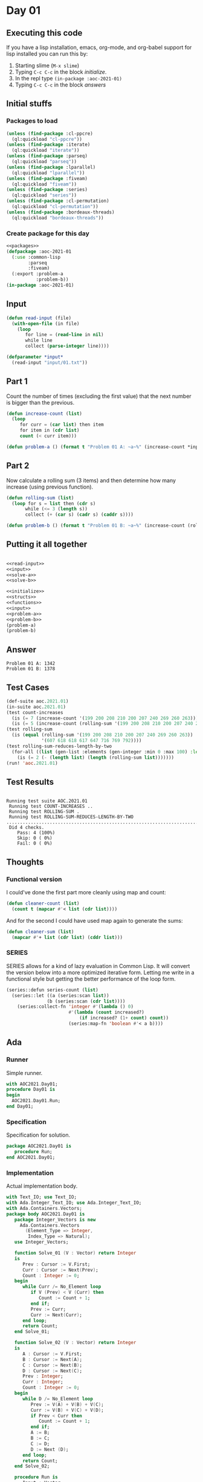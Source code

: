 #+STARTUP: indent contents
#+OPTIONS: num:nil toc:nil
* Day 01
** Executing this code
If you have a lisp installation, emacs, org-mode, and org-babel
support for lisp installed you can run this by:
1. Starting slime (=M-x slime=)
2. Typing =C-c C-c= in the block [[initialize][initialize]].
3. In the repl type =(in-package :aoc-2021-01)=
4. Typing =C-c C-c= in the block [[answers][answers]]
** Initial stuffs
*** Packages to load
#+NAME: packages
#+BEGIN_SRC lisp :results silent
  (unless (find-package :cl-ppcre)
    (ql:quickload "cl-ppcre"))
  (unless (find-package :iterate)
    (ql:quickload "iterate"))
  (unless (find-package :parseq)
    (ql:quickload "parseq"))
  (unless (find-package :lparallel)
    (ql:quickload "lparallel"))
  (unless (find-package :fiveam)
    (ql:quickload "fiveam"))
  (unless (find-package :series)
    (ql:quickload "series"))
  (unless (find-package :cl-permutation)
    (ql:quickload "cl-permutation"))
  (unless (find-package :bordeaux-threads)
    (ql:quickload "bordeaux-threads"))
#+END_SRC
*** Create package for this day
#+NAME: initialize
#+BEGIN_SRC lisp :noweb yes :results silent
  <<packages>>
  (defpackage :aoc-2021-01
    (:use :common-lisp
          :parseq
          :fiveam)
    (:export :problem-a
             :problem-b))
  (in-package :aoc-2021-01)
#+END_SRC
** Input
#+NAME: read-input
#+BEGIN_SRC lisp :results silent
  (defun read-input (file)
    (with-open-file (in file)
      (loop
         for line = (read-line in nil)
         while line
         collect (parse-integer line))))
#+END_SRC
#+NAME: input
#+BEGIN_SRC lisp :noweb yes :results silent
  (defparameter *input*
    (read-input "input/01.txt"))
#+END_SRC
** Part 1
Count the number of times (excluding the first value) that the next
number is bigger than the previous.
#+NAME: solve-a
#+BEGIN_SRC lisp :noweb yes :results silent
  (defun increase-count (list)
    (loop
       for curr = (car list) then item
       for item in (cdr list)
       count (< curr item)))
#+END_SRC
#+NAME: problem-a
#+BEGIN_SRC lisp :noweb yes :results silent
  (defun problem-a () (format t "Problem 01 A: ~a~%" (increase-count *input*)))
#+END_SRC
** Part 2
Now calculate a rolling sum (3 items) and then determine how many
increase (using previous function).
#+NAME: solve-b
#+BEGIN_SRC lisp :noweb yes :results silent
  (defun rolling-sum (list)
    (loop for s = list then (cdr s)
         while (<= 3 (length s))
         collect (+ (car s) (cadr s) (caddr s))))
#+END_SRC
#+NAME: problem-b
#+BEGIN_SRC lisp :noweb yes :results silent
  (defun problem-b () (format t "Problem 01 B: ~a~%" (increase-count (rolling-sum *input*))))
#+END_SRC
** Putting it all together
#+NAME: structs
#+BEGIN_SRC lisp :noweb yes :results silent

#+END_SRC
#+NAME: functions
#+BEGIN_SRC lisp :noweb yes :results silent
  <<read-input>>
  <<input>>
  <<solve-a>>
  <<solve-b>>
#+END_SRC
#+NAME: answers
#+BEGIN_SRC lisp :results output :exports both :noweb yes :tangle no
  <<initialize>>
  <<structs>>
  <<functions>>
  <<input>>
  <<problem-a>>
  <<problem-b>>
  (problem-a)
  (problem-b)
#+END_SRC
** Answer
#+RESULTS: answers
: Problem 01 A: 1342
: Problem 01 B: 1378
** Test Cases
#+NAME: test-cases
#+BEGIN_SRC lisp :results output :exports both
  (def-suite aoc.2021.01)
  (in-suite aoc.2021.01)
  (test count-increases
    (is (= 7 (increase-count '(199 200 208 210 200 207 240 269 260 263))))
    (is (= 5 (increase-count (rolling-sum '(199 200 208 210 200 207 240 269 260 263))))))
  (test rolling-sum
    (is (equal (rolling-sum '(199 200 208 210 200 207 240 269 260 263))
               '(607 618 618 617 647 716 769 792))))
  (test rolling-sum-reduces-length-by-two
    (for-all ((list (gen-list :elements (gen-integer :min 0 :max 100) :length (gen-integer :min 3 :max 20))))
      (is (= 2 (- (length list) (length (rolling-sum list)))))))
  (run! 'aoc.2021.01)
#+END_SRC
** Test Results
#+RESULTS: test-cases
: 
: Running test suite AOC.2021.01
:  Running test COUNT-INCREASES ..
:  Running test ROLLING-SUM .
:  Running test ROLLING-SUM-REDUCES-LENGTH-BY-TWO .....................................................................................................
:  Did 4 checks.
:     Pass: 4 (100%)
:     Skip: 0 ( 0%)
:     Fail: 0 ( 0%)
** Thoughts
*** Functional version
I could've done the first part more cleanly using map and count:
#+BEGIN_SRC lisp :noweb yes :results silent
  (defun cleaner-count (list)
    (count t (mapcar #'< list (cdr list))))
#+END_SRC
And for the second I could have used map again to generate the sums:
#+BEGIN_SRC lisp :noweb yes :results silent
  (defun cleaner-sum (list)
    (mapcar #'+ list (cdr list) (cddr list)))
#+END_SRC
*** SERIES
SERIES allows for a kind of lazy evaluation in Common Lisp. It will
convert the version below into a more optimized iterative
form. Letting me write in a functional style but getting the better
performance of the loop form.
#+BEGIN_SRC lisp :noweb yes :results silent
  (series::defun series-count (list)
    (series::let ((a (series:scan list))
                 (b (series:scan (cdr list))))
      (series:collect-fn 'integer #'(lambda () 0)
                         #'(lambda (count increased?)
                             (if increased? (1+ count) count))
                         (series:map-fn 'boolean #'< a b))))
#+END_SRC
** Ada
*** Runner
Simple runner.
#+BEGIN_SRC ada :tangle ada/day01.adb
  with AOC2021.Day01;
  procedure Day01 is
  begin
    AOC2021.Day01.Run;
  end Day01;
#+END_SRC
*** Specification
Specification for solution.
#+BEGIN_SRC ada :tangle ada/aoc2021-day01.ads
  package AOC2021.Day01 is
     procedure Run;
  end AOC2021.Day01;
#+END_SRC
*** Implementation
Actual implementation body.
#+BEGIN_SRC ada :tangle ada/aoc2021-day01.adb
  with Text_IO; use Text_IO;
  with Ada.Integer_Text_IO; use Ada.Integer_Text_IO;
  with Ada.Containers.Vectors;
  package body AOC2021.Day01 is
     package Integer_Vectors is new
       Ada.Containers.Vectors
         (Element_Type => Integer,
          Index_Type => Natural);
     use Integer_Vectors;

     function Solve_01 (V : Vector) return Integer
     is
        Prev : Cursor := V.First;
        Curr : Cursor := Next(Prev);
        Count : Integer := 0;
     begin
        while Curr /= No_Element loop
           if V (Prev) < V (Curr) then
              Count := Count + 1;
           end if;
           Prev := Curr;
           Curr := Next(Curr);
        end loop;
        return Count;
     end Solve_01;

     function Solve_02 (V : Vector) return Integer
     is
        A : Cursor := V.First;
        B : Cursor := Next(A);
        C : Cursor := Next(B);
        D : Cursor := Next(C);
        Prev : Integer;
        Curr : Integer;
        Count : Integer := 0;
     begin
        while D /= No_Element loop
           Prev := V(A) + V(B) + V(C);
           Curr := V(B) + V(C) + V(D);
           if Prev < Curr then
              Count := Count + 1;
           end if;
           A := B;
           B := C;
           C := D;
           D := Next (D);
        end loop;
        return Count;
     end Solve_02;

     procedure Run is
        Input : Vector;
     begin
        declare
           input_file : file_type;
           line : integer;
        begin
           Open (Input_File, in_file, "../input/01.txt");
           loop
              exit when end_of_file (input_file);
              Get (input_file, Line);
              Input.Append (Line);
           end loop;
        end;
        Put_Line("Advent of Code 2021 - Day 01:"); New_Line;
        Put_Line("The result for part 1 is: " & Integer'Image(Solve_01 (Input)));
        Put_Line("The result for Part 2 is: " & Integer'Image(Solve_02 (Input)));
     end Run;
  end AOC2021.Day01;
#+END_SRC
*** Run the program
In order to run this you have to "tangle" the code first using =C-c
C-v C-t=.

#+BEGIN_SRC shell :tangle no :results output :exports both
  cd ada
  gnatmake day01
  ./day01
#+END_SRC

#+RESULTS:
: Advent of Code 2021 - Day 01:
: 
: The result for part 1 is:  1342
: The result for Part 2 is:  1378
